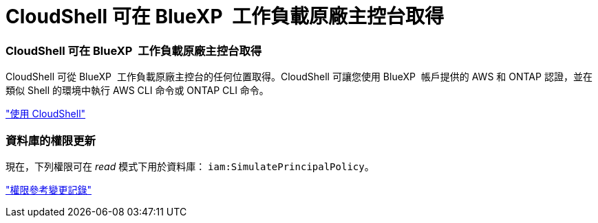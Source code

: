 = CloudShell 可在 BlueXP  工作負載原廠主控台取得
:allow-uri-read: 




=== CloudShell 可在 BlueXP  工作負載原廠主控台取得

CloudShell 可從 BlueXP  工作負載原廠主控台的任何位置取得。CloudShell 可讓您使用 BlueXP  帳戶提供的 AWS 和 ONTAP 認證，並在類似 Shell 的環境中執行 AWS CLI 命令或 ONTAP CLI 命令。

link:https://docs.netapp.com/us-en/workload-setup-admin/use-cloudshell.html["使用 CloudShell"]



=== 資料庫的權限更新

現在，下列權限可在 _read_ 模式下用於資料庫： `iam:SimulatePrincipalPolicy`。

link:https://docs.netapp.com/us-en/workload-setup-admin/permissions-reference.html#change-log["權限參考變更記錄"]
